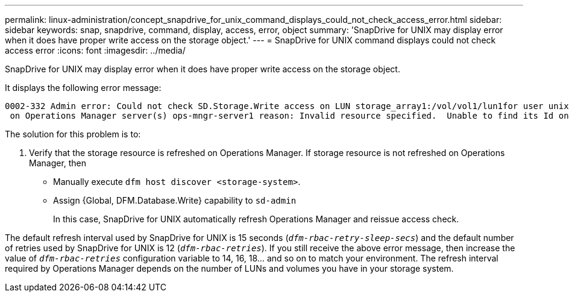 ---
permalink: linux-administration/concept_snapdrive_for_unix_command_displays_could_not_check_access_error.html
sidebar: sidebar
keywords: snap, snapdrive, command, display, access, error, object
summary: 'SnapDrive for UNIX may display error when it does have proper write access on the storage object.'
---
= SnapDrive for UNIX command displays could not check access error
:icons: font
:imagesdir: ../media/

[.lead]
SnapDrive for UNIX may display error when it does have proper write access on the storage object.

It displays the following error message:

----
0002-332 Admin error: Could not check SD.Storage.Write access on LUN storage_array1:/vol/vol1/lun1for user unix-host\root
 on Operations Manager server(s) ops-mngr-server1 reason: Invalid resource specified.  Unable to find its Id on Operations Manager server ops-mngr-server1
----

The solution for this problem is to:

. Verify that the storage resource is refreshed on Operations Manager. If storage resource is not refreshed on Operations Manager, then
 ** Manually execute `dfm host discover <storage-system>`.
 ** Assign {Global, DFM.Database.Write} capability to `sd-admin`
+
In this case, SnapDrive for UNIX automatically refresh Operations Manager and reissue access check.

The default refresh interval used by SnapDrive for UNIX is 15 seconds (`_dfm-rbac-retry-sleep-secs_`) and the default number of retries used by SnapDrive for UNIX is 12 (`_dfm-rbac-retries_`). If you still receive the above error message, then increase the value of `_dfm-rbac-retries_` configuration variable to 14, 16, 18... and so on to match your environment. The refresh interval required by Operations Manager depends on the number of LUNs and volumes you have in your storage system.
